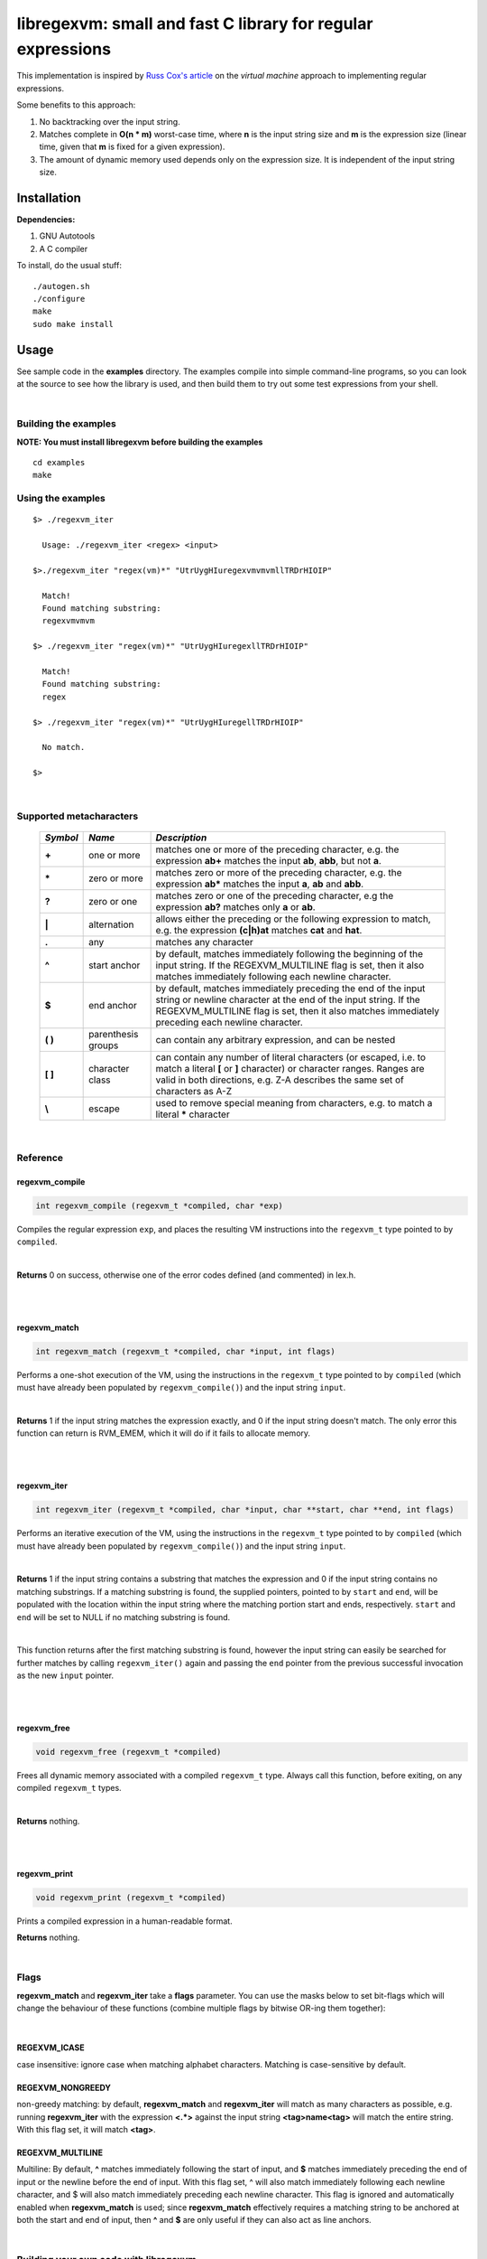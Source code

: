 libregexvm: small and fast C library for regular expressions
============================================================

This implementation is inspired by
`Russ Cox's article <https://swtch.com/~rsc/regexp/regexp2.html>`_ on the
*virtual machine* approach to implementing regular expressions.

Some benefits to this approach:

#. No backtracking over the input string.
#. Matches complete in **O(n * m)** worst-case time, where **n** is the
   input string size and **m** is the expression size (linear time, given that
   **m** is fixed for a given expression).
#. The amount of dynamic memory used depends only on the expression size. It is
   independent of the input string size.

Installation
^^^^^^^^^^^^

**Dependencies:**

#. GNU Autotools
#. A C compiler

To install, do the usual stuff:
::

    ./autogen.sh
    ./configure
    make
    sudo make install

Usage
^^^^^

See sample code in the **examples** directory. The examples compile into simple
command-line programs, so you can look at the source to see how the library is
used, and then build them to try out some test expressions from your shell.

|

Building the examples
---------------------

**NOTE: You must install libregexvm before building the examples**
::

    cd examples
    make

Using the examples
------------------
::

   $> ./regexvm_iter

     Usage: ./regexvm_iter <regex> <input>

   $>./regexvm_iter "regex(vm)*" "UtrUygHIuregexvmvmvmllTRDrHIOIP"

     Match!
     Found matching substring:
     regexvmvmvm

   $> ./regexvm_iter "regex(vm)*" "UtrUygHIuregexllTRDrHIOIP"

     Match!
     Found matching substring:
     regex

   $> ./regexvm_iter "regex(vm)*" "UtrUygHIuregellTRDrHIOIP"

     No match.

   $>

|

Supported metacharacters
------------------------


    +---------+-----------------------+---------------------------------------+
    |*Symbol* | *Name*                | *Description*                         |
    +=========+=======================+=======================================+
    | **+**   | one or more           | matches one or more of the preceding  |
    |         |                       | character, e.g. the expression **ab+**|
    |         |                       | matches the input **ab**, **abb**, but|
    |         |                       | not **a**.                            |
    +---------+-----------------------+---------------------------------------+
    | **\***  | zero or more          | matches zero or more of the preceding |
    |         |                       | character, e.g. the expression **ab***|
    |         |                       | matches the input **a**, **ab** and   |
    |         |                       | **abb**.                              |
    +---------+-----------------------+---------------------------------------+
    | **?**   | zero or one           | matches zero or one of the preceding  |
    |         |                       | character, e.g the expression **ab?** |
    |         |                       | matches only **a** or **ab**.         |
    +---------+-----------------------+---------------------------------------+
    | **|**   | alternation           | allows either the preceding or the    |
    |         |                       | following expression to match, e.g.   |
    |         |                       | the expression **(c|h)at** matches    |
    |         |                       | **cat** and **hat**.                  |
    +---------+-----------------------+---------------------------------------+
    | **.**   | any                   | matches any character                 |
    +---------+-----------------------+---------------------------------------+
    | **^**   | start anchor          | by default, matches immediately       |
    |         |                       | following the beginning of the input  |
    |         |                       | string. If the REGEXVM_MULTILINE flag |
    |         |                       | is set, then it also matches          |
    |         |                       | immediately following each newline    |
    |         |                       | character.                            |
    +---------+-----------------------+---------------------------------------+
    | **$**   | end anchor            | by default, matches immediately       |
    |         |                       | preceding the end of the input string |
    |         |                       | or newline character at the end of the|
    |         |                       | input string. If the REGEXVM_MULTILINE|
    |         |                       | flag is set, then it also matches     |
    |         |                       | immediately preceding each newline    |
    |         |                       | character.                            |
    +---------+-----------------------+---------------------------------------+
    | **( )** | parenthesis groups    | can contain any arbitrary expression, |
    |         |                       | and can be nested                     |
    +---------+-----------------------+---------------------------------------+
    | **[ ]** | character class       | can contain any number of literal     |
    |         |                       | characters (or escaped, i.e. to match |
    |         |                       | a literal **[** or **]** character) or|
    |         |                       | character ranges. Ranges are valid in |
    |         |                       | both directions, e.g. Z-A describes   |
    |         |                       | the same set of characters as A-Z     |
    +---------+-----------------------+---------------------------------------+
    | **\\**  | escape                | used to remove special meaning from   |
    |         |                       | characters, e.g. to match a literal   |
    |         |                       | ***** character                       |
    +---------+-----------------------+---------------------------------------+

|

Reference
---------

regexvm_compile
~~~~~~~~~~~~~~~

.. code:: c

   int regexvm_compile (regexvm_t *compiled, char *exp)

Compiles the regular expression ``exp``, and places the resulting VM
instructions into the ``regexvm_t`` type pointed to by ``compiled``.

|

**Returns** 0
on success, otherwise one of the error codes defined (and commented) in lex.h.

|

|

regexvm_match
~~~~~~~~~~~~~

.. code:: c

   int regexvm_match (regexvm_t *compiled, char *input, int flags)

Performs a one-shot execution of the VM, using the instructions in the
``regexvm_t`` type pointed to by ``compiled`` (which must have already been
populated by ``regexvm_compile()``) and the input string ``input``.

|

**Returns** 1
if the input string matches the expression exactly, and 0 if the input string
doesn't match. The only error this function can return is RVM_EMEM, which it
will do if it fails to allocate memory.

|

|

regexvm_iter
~~~~~~~~~~~~

.. code:: c

   int regexvm_iter (regexvm_t *compiled, char *input, char **start, char **end, int flags)

Performs an iterative execution of the VM, using the instructions in the
``regexvm_t`` type pointed to by ``compiled`` (which must have already been
populated by ``regexvm_compile()``) and the input string ``input``.

|

**Returns** 1
if the input string contains a substring that matches the expression and 0 if
the input string contains no matching substrings. If a matching substring is
found, the supplied pointers, pointed to by ``start`` and ``end``, will be
populated with the location within the input string where the matching portion
start and ends, respectively. ``start`` and ``end`` will be set to NULL if no
matching substring is found.

|

This function returns after the first matching substring is found, however the
input string can easily be searched for further matches by calling
``regexvm_iter()`` again and passing the ``end`` pointer from the previous
successful invocation as the new ``input`` pointer.

|

|

regexvm_free
~~~~~~~~~~~~

.. code:: c

   void regexvm_free (regexvm_t *compiled)

Frees all dynamic memory associated with a compiled ``regexvm_t`` type. Always
call this function, before exiting, on any compiled ``regexvm_t`` types.

|

**Returns** nothing.

|

|

regexvm_print
~~~~~~~~~~~~~

.. code:: c

   void regexvm_print (regexvm_t *compiled)

Prints a compiled expression in a human-readable format.

**Returns** nothing.

|

Flags
-----

**regexvm_match** and **regexvm_iter** take a **flags** parameter. You can use
the masks below to set bit-flags which will change the behaviour of these
functions (combine multiple flags by bitwise OR-ing them together):

|

**REGEXVM_ICASE**
~~~~~~~~~~~~~~~~~

case insensitive: ignore case when matching alphabet characters. Matching is
case-sensitive by default.

**REGEXVM_NONGREEDY**
~~~~~~~~~~~~~~~~~~~~~

non-greedy matching: by default, **regexvm_match** and **regexvm_iter** will
match as many characters as possible, e.g. running **regexvm_iter** with
the expression **<.*>** against the input string **<tag>name<tag>** will match
the entire string. With this flag set, it will match **<tag>**.

**REGEXVM_MULTILINE**
~~~~~~~~~~~~~~~~~~~~~

Multiline: By default, **^** matches immediately following the start of input,
and **$** matches immediately preceding the end of input or the newline before
the end of input. With this flag set, ^ will also match immediately following
each newline character, and $ will also match immediately preceding each
newline character. This flag is ignored and automatically enabled when
**regexvm_match** is used; since **regexvm_match** effectively requires a
matching string to be anchored at both the start and end of input, then **^**
and **$** are only useful if they can also act as line anchors.

|

Building your own code with libregexvm
--------------------------------------

To link your own code with libregexvm, compile with
::

    -I/usr/local/include/libregexvm

and link with
::

    -lregexvm

for example, to build the example applications manually, you would do
::

    cd examples
    gcc regexvm_iter.c -o regexvm_iter -I/usr/local/include/libregexvm -lregexvm
    gcc regexvm_match.c -o regexvm_match -I/usr/local/include/libregexvm -lregexvm
